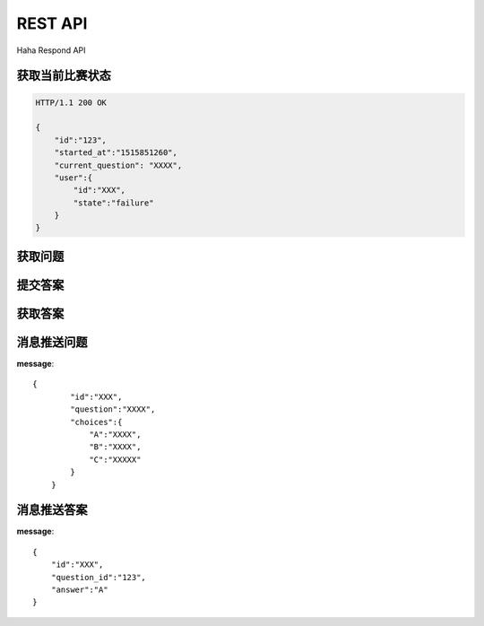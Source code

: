 REST API
================

Haha Respond API



获取当前比赛状态
-----------------

.. http:get:: /v1/game

.. sourcecode:: http

    HTTP/1.1 200 OK

    {
        "id":"123",
        "started_at":"1515851260",
        "current_question": "XXXX",
        "user":{
            "id":"XXX",
            "state":"failure"
        }
    }


获取问题
-----------------

.. http:get:: /v1/question

    :jsonparam string token: token
    :jsonparam string game_id: game_123




提交答案
-----------------

.. http:post:: /v1/respond

    :jsonparam string token: token
    :jsonparam string game_id: game_123
    :jsonparam string answer: game_123



获取答案
------------------

.. http:get:: /v1/answer

    :jsonparam string token: token


消息推送问题
-----------------

**message**::

    {
            "id":"XXX",
            "question":"XXXX",
            "choices":{
                "A":"XXXX",
                "B":"XXXX",
                "C":"XXXXX"
            }
        }


消息推送答案
-------------------

**message**::

        {
            "id":"XXX",
            "question_id":"123",
            "answer":"A"
        }
